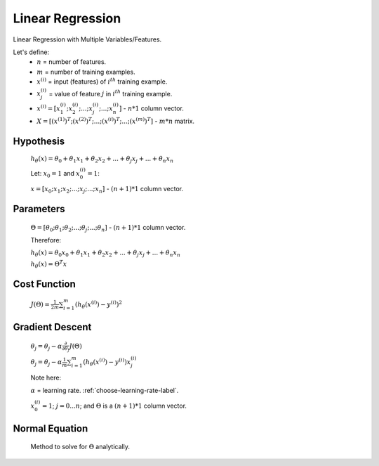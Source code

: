 .. _choose-linear-regression-label:

Linear Regression
=================

Linear Regression with Multiple Variables/Features.

Let's define:
	* :math:`n` = number of features.
	* :math:`m` = number of training examples.
	* :math:`x^{(i)}` = input (features) of :math:`i^{th}` training example.
	* :math:`x^{(i)}_{j}` = value of feature :math:`j` in :math:`i^{th}` training example.
	* :math:`x^{(i)} = [ x^{(i)}_{1}; x^{(i)}_{2}; ...; x^{(i)}_{j}; ...; x^{(i)}_{n} ]` - :math:`n * 1` column vector.
	* :math:`X = [ (x^{(1)})^{T}; (x^{(2)})^{T}; ...; (x^{(i)})^{T}; ...; (x^{(m)})^{T} ]` - :math:`m * n` matrix.

Hypothesis
----------
	:math:`h_\theta (x) = \theta_{0} + \theta_{1} x_{1} + \theta_{2} x_{2} + ... + \theta_{j} x_{j} + ... + \theta_{n} x_{n}`

	Let: :math:`x_{0} = 1` and :math:`x^{(i)}_{0} = 1`:

	:math:`x = [ x_{0}; x_{1}; x_{2}; ...; x_{j}; ...; x_{n} ]` - :math:`(n + 1) * 1` column vector.

Parameters
----------
	:math:`\Theta = [ \theta_{0}; \theta_{1}; \theta_{2}; ...; \theta_{j}; ...; \theta_{n} ]` - :math:`(n + 1) * 1` column vector.

	Therefore:

	:math:`h_\theta (x) = \theta_{0} x_{0} + \theta_{1} x_{1} + \theta_{2} x_{2} + ... + \theta_{j} x_{j} + ... + \theta_{n} x_{n}`

	:math:`h_\theta (x) = \Theta^{T} x`

Cost Function
-------------
	:math:`J(\Theta) = \frac{1}{2m} \sum_{i=1}^{m} (h_\theta (x^{(i)}) - y^{(i)})^2`

Gradient Descent
----------------
	:math:`\theta_{j} = \theta_{j} - \alpha \frac{\partial }{\partial \theta_{j}} J(\Theta)`

	:math:`\theta_{j} = \theta_{j} - \alpha \frac{1}{m} \sum_{i=1}^{m} (h_\theta (x^{(i)}) - y^{(i)}) x^{(i)}_{j}`

	Note here:

	:math:`\alpha` = learning rate. :ref:`choose-learning-rate-label`.

	:math:`x^{(i)}_{0} = 1`; :math:`j = 0 ... n`; and :math:`\Theta` is a :math:`(n + 1) * 1` column vector.

Normal Equation
---------------
	Method to solve for :math:`\Theta` analytically.